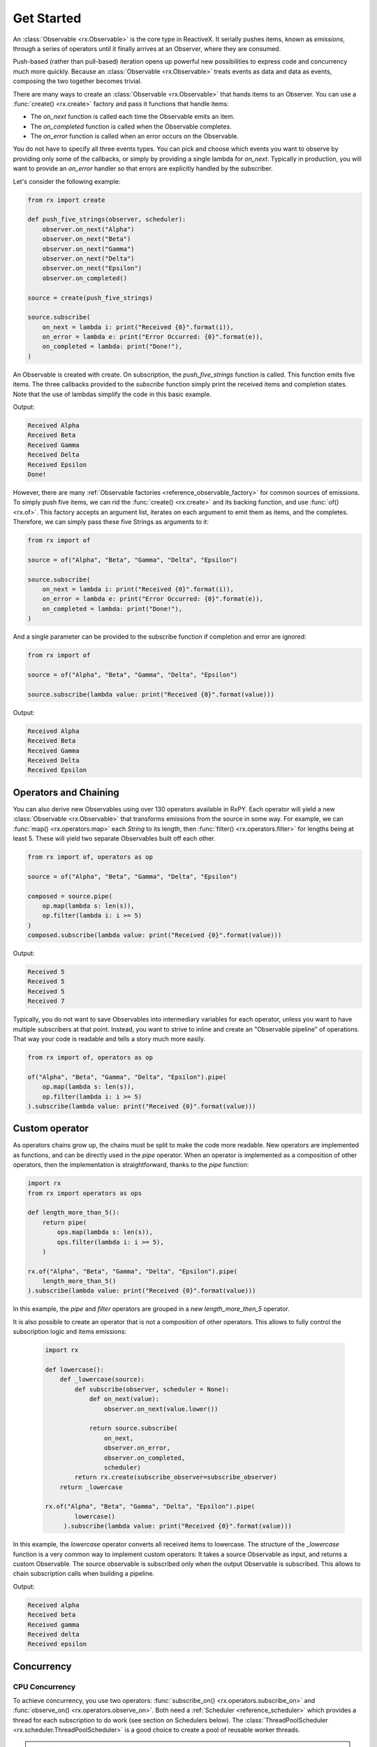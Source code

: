 .. get_started

Get Started
============

An :class:`Observable <rx.Observable>` is the core type in ReactiveX. It
serially pushes items, known as *emissions*, through a series of operators until
it finally arrives at an Observer, where they are
consumed.

Push-based (rather than pull-based) iteration opens up powerful new
possibilities to express code and concurrency much more quickly. Because an
:class:`Observable <rx.Observable>` treats events as data and data as events,
composing the two together becomes trivial.

There are many ways to create an :class:`Observable <rx.Observable>` that hands
items to an Observer. You can use a :func:`create()
<rx.create>` factory and pass it functions that handle items:

* The *on_next* function is called each time the Observable emits an item.
* The *on_completed* function is called when the Observable completes.
* The *on_error* function is called when an error occurs on the Observable.

You do not have to specify all three events types. You can pick and choose which
events you want to observe by providing only some of the callbacks, or simply by
providing a single lambda for *on_next*. Typically in production, you will want
to provide an *on_error* handler so that errors are explicitly handled by the
subscriber.

Let's consider the following example:

.. code:: python

    from rx import create

    def push_five_strings(observer, scheduler):
        observer.on_next("Alpha")
        observer.on_next("Beta")
        observer.on_next("Gamma")
        observer.on_next("Delta")
        observer.on_next("Epsilon")
        observer.on_completed()

    source = create(push_five_strings)

    source.subscribe(
        on_next = lambda i: print("Received {0}".format(i)),
        on_error = lambda e: print("Error Occurred: {0}".format(e)),
        on_completed = lambda: print("Done!"),
    )

An Observable is created with create. On subscription, the *push_five_strings*
function is called. This function emits five items. The three callbacks provided
to the *subscribe* function simply print the received items and completion
states. Note that the use of lambdas simplify the code in this basic example.

Output:

.. code:: console

    Received Alpha
    Received Beta
    Received Gamma
    Received Delta
    Received Epsilon
    Done!

However, there are many :ref:`Observable factories
<reference_observable_factory>` for common sources of emissions. To simply push
five items, we can rid the :func:`create() <rx.create>` and its backing
function, and use :func:`of() <rx.of>`. This factory accepts an argument list,
iterates on each argument to emit them as items, and the completes. Therefore,
we can simply pass these five Strings as arguments to it:

.. code:: python

    from rx import of

    source = of("Alpha", "Beta", "Gamma", "Delta", "Epsilon")

    source.subscribe(
        on_next = lambda i: print("Received {0}".format(i)),
        on_error = lambda e: print("Error Occurred: {0}".format(e)),
        on_completed = lambda: print("Done!"),
    )

And a single parameter can be provided to the subscribe function if completion
and error are ignored:

.. code:: python

    from rx import of

    source = of("Alpha", "Beta", "Gamma", "Delta", "Epsilon")

    source.subscribe(lambda value: print("Received {0}".format(value)))

Output:

.. code:: console

    Received Alpha
    Received Beta
    Received Gamma
    Received Delta
    Received Epsilon

Operators and Chaining
--------------------------

You can also derive new Observables using over 130 operators available in RxPY.
Each operator will yield a new :class:`Observable <rx.Observable>` that
transforms emissions from the source in some way. For example, we can
:func:`map() <rx.operators.map>` each `String` to its length, then
:func:`filter() <rx.operators.filter>` for lengths being at least 5. These will
yield two separate Observables built off each other.

.. code:: python

    from rx import of, operators as op

    source = of("Alpha", "Beta", "Gamma", "Delta", "Epsilon")

    composed = source.pipe(
        op.map(lambda s: len(s)),
        op.filter(lambda i: i >= 5)
    )
    composed.subscribe(lambda value: print("Received {0}".format(value)))

Output:

.. code:: console

    Received 5
    Received 5
    Received 5
    Received 7

Typically, you do not want to save Observables into intermediary variables for
each operator, unless you want to have multiple subscribers at that point.
Instead, you want to strive to inline and create an "Observable pipeline" of
operations. That way your code is readable and tells a story much more easily.

.. code:: python

    from rx import of, operators as op

    of("Alpha", "Beta", "Gamma", "Delta", "Epsilon").pipe(
        op.map(lambda s: len(s)),
        op.filter(lambda i: i >= 5)
    ).subscribe(lambda value: print("Received {0}".format(value)))

Custom operator
---------------

As operators chains grow up, the chains must be split to make the code more
readable. New operators are implemented as functions, and can be directly used
in the *pipe* operator. When an operator is implemented as a composition of
other operators, then the implementation is straightforward, thanks to the
*pipe* function:

.. code:: python

    import rx
    from rx import operators as ops

    def length_more_than_5():
        return pipe(
            ops.map(lambda s: len(s)),
            ops.filter(lambda i: i >= 5),
        )

    rx.of("Alpha", "Beta", "Gamma", "Delta", "Epsilon").pipe(
        length_more_than_5()
    ).subscribe(lambda value: print("Received {0}".format(value)))

In this example, the *pipe* and *filter* operators are grouped in a new
*length_more_then_5* operator.

It is also possible to create an operator that is not a composition of other
operators. This allows to fully control the subscription logic and items
emissions:

 .. code:: python

    import rx

    def lowercase():
        def _lowercase(source):
            def subscribe(observer, scheduler = None):
                def on_next(value):
                    observer.on_next(value.lower())

                return source.subscribe(
                    on_next,
                    observer.on_error,
                    observer.on_completed,
                    scheduler)
            return rx.create(subscribe_observer=subscribe_observer)
        return _lowercase

    rx.of("Alpha", "Beta", "Gamma", "Delta", "Epsilon").pipe(
            lowercase()
         ).subscribe(lambda value: print("Received {0}".format(value)))

In this example, the *lowercase* operator converts all received items to
lowercase. The structure of the *_lowercase* function is a very common way to
implement custom operators: It takes a source Observable as input, and returns a
custom Observable. The source observable is subscribed only when the output
Observable is subscribed. This allows to chain subscription calls when building
a pipeline.

Output:

.. code:: console

    Received alpha
    Received beta
    Received gamma
    Received delta
    Received epsilon

Concurrency
-----------

CPU Concurrency
................

To achieve concurrency, you use two operators: :func:`subscribe_on()
<rx.operators.subscribe_on>` and :func:`observe_on() <rx.operators.observe_on>`.
Both need a :ref:`Scheduler <reference_scheduler>` which provides a thread for
each subscription to do work (see section on Schedulers below). The
:class:`ThreadPoolScheduler <rx.scheduler.ThreadPoolScheduler>` is a good
choice to create a pool of reusable worker threads.

.. attention::

    `GIL <https://wiki.python.org/moin/GlobalInterpreterLock>`_ has the potential to
    undermine your concurrency performance, as it prevents multiple threads from
    accessing the same line of code simultaneously. Libraries like
    `NumPy <http://www.numpy.org/>`_ can mitigate this for parallel intensive
    computations as they free the GIL. RxPy may also minimize thread overlap to some
    degree. Just be sure to test your application with concurrency and ensure there
    is a performance gain.

The :func:`subscribe_on() <rx.operators.subscribe_on>` instructs the source
:class:`Observable <rx.Observable>` at the start of the chain which scheduler to
use (and it does not matter where you put this operator). The
:func:`observe_on() <rx.operators.observe_on>`, however, will switch to a
different *Scheduler* **at that point** in the *Observable* chain, effectively
moving an emission from one thread to another. Some :ref:`Observable factories
<reference_observable_factory>` and :ref:`operators
<reference_operators>`, like :func:`interval() <rx.interval>` and
:func:`delay() <rx.operators.delay>`, already have a default *Scheduler* and
thus will ignore any :func:`subscribe_on() <rx.operators.subscribe_on>` you
specify (although you can pass a *Scheduler* usually as an argument).

Below, we run three different processes concurrently rather than sequentially
using :func:`subscribe_on() <rx.operators.subscribe_on>` as well as an
:func:`observe_on() <rx.operators.observe_on>`.

.. code:: python

    import multiprocessing
    import random
    import time
    from threading import current_thread

    from rx import Observable
    from rx.scheduler import ThreadPoolScheduler


    def intense_calculation(value):
        # sleep for a random short duration between 0.5 to 2.0 seconds to simulate a long-running calculation
        time.sleep(random.randint(5, 20) * .1)
        return value

    # calculate number of CPU's, then create a ThreadPoolScheduler with that number of threads
    optimal_thread_count = multiprocessing.cpu_count()
    pool_scheduler = ThreadPoolScheduler(optimal_thread_count)

    # Create Process 1
    Observable.of("Alpha", "Beta", "Gamma", "Delta", "Epsilon") \
        .map(lambda s: intense_calculation(s)) \
        .subscribe_on(pool_scheduler) \
        .subscribe(on_next=lambda s: print("PROCESS 1: {0} {1}".format(current_thread().name, s)),
                    on_error=lambda e: print(e),
                    on_completed=lambda: print("PROCESS 1 done!"))

    # Create Process 2
    Observable.range(1, 10) \
        .map(lambda s: intense_calculation(s)) \
        .subscribe_on(pool_scheduler) \
        .subscribe(on_next=lambda i: print("PROCESS 2: {0} {1}".format(current_thread().name, i)),
                    on_error=lambda e: print(e), on_completed=lambda: print("PROCESS 2 done!"))

    # Create Process 3, which is infinite
    Observable.interval(1000) \
        .map(lambda i: i * 100) \
        .observe_on(pool_scheduler) \
        .map(lambda s: intense_calculation(s)) \
        .subscribe(on_next=lambda i: print("PROCESS 3: {0} {1}".format(current_thread().name, i)),
                    on_error=lambda e: print(e))

    input("Press any key to exit\n")

**OUTPUT:**

.. code:: console

    Press any key to exit
    PROCESS 1: Thread-1 Alpha
    PROCESS 2: Thread-2 1
    PROCESS 3: Thread-4 0
    PROCESS 2: Thread-2 2
    PROCESS 1: Thread-1 Beta
    PROCESS 3: Thread-7 100
    PROCESS 3: Thread-7 200
    PROCESS 2: Thread-2 3
    PROCESS 1: Thread-1 Gamma
    PROCESS 1: Thread-1 Delta
    PROCESS 2: Thread-2 4
    PROCESS 3: Thread-7 300


IO Concurrency
................


Default Scheduler
..................
